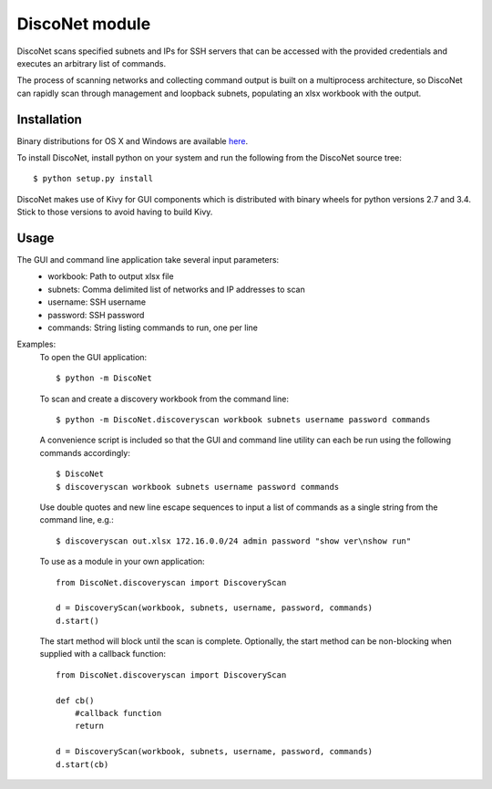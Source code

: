 DiscoNet module
###############

DiscoNet scans specified subnets and IPs for SSH servers that can be accessed with the
provided credentials and executes an arbitrary list of commands.

.. image:: screenshot.png
   :alt: DiscoNet GUI

The process of scanning networks and collecting command output is built on a multiprocess
architecture, so DiscoNet can rapidly scan through management and loopback subnets,
populating an xlsx workbook with the output.

Installation
------------

Binary distributions for OS X and Windows are available `here <https://github.com/jasmas/DiscoNet/releases>`_.

To install DiscoNet, install python on your system and run the following from the DiscoNet
source tree::

    $ python setup.py install

DiscoNet makes use of Kivy for GUI components which is distributed with binary wheels for
python versions 2.7 and 3.4. Stick to those versions to avoid having to build Kivy.

Usage
-----

The GUI and command line application take several input parameters:
    * workbook: Path to output xlsx file
    * subnets: Comma delimited list of networks and IP addresses to scan
    * username: SSH username
    * password: SSH password
    * commands: String listing commands to run, one per line

Examples:
    To open the GUI application::
    
        $ python -m DiscoNet
    
    To scan and create a discovery workbook from the command line::
    
        $ python -m DiscoNet.discoveryscan workbook subnets username password commands
    
    A convenience script is included so that the GUI and command line utility can each be
    run using the following commands accordingly::
    
        $ DiscoNet
        $ discoveryscan workbook subnets username password commands
    
    Use double quotes and new line escape sequences to input a list of commands as a
    single string from the command line, e.g.::
    
        $ discoveryscan out.xlsx 172.16.0.0/24 admin password "show ver\nshow run"

    To use as a module in your own application::
    
        from DiscoNet.discoveryscan import DiscoveryScan
        
        d = DiscoveryScan(workbook, subnets, username, password, commands)
        d.start()
        
    The start method will block until the scan is complete. Optionally, the start method
    can be non-blocking when supplied with a callback function::
    
        from DiscoNet.discoveryscan import DiscoveryScan
        
        def cb()
            #callback function
            return
        
        d = DiscoveryScan(workbook, subnets, username, password, commands)
        d.start(cb)
